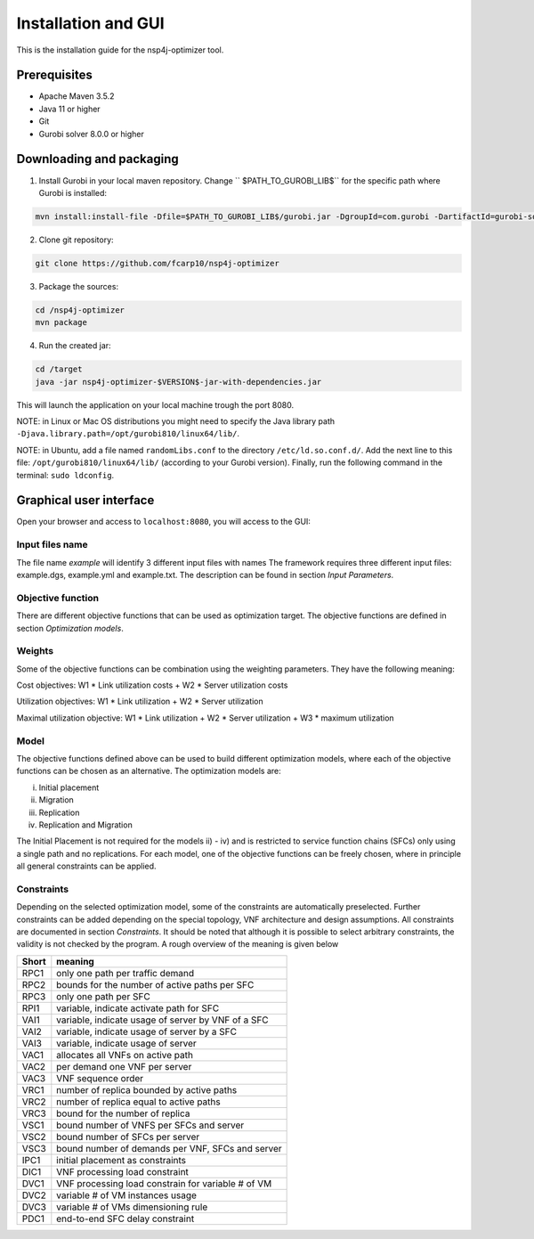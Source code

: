 ********************
Installation and GUI
********************

This is the installation guide for the nsp4j-optimizer tool.

Prerequisites
=============

- Apache Maven 3.5.2
- Java 11 or higher
- Git
- Gurobi solver 8.0.0 or higher

Downloading and packaging
=========================

1. Install Gurobi in your local maven repository. Change `` $PATH_TO_GUROBI_LIB$`` for the specific path where Gurobi is installed:

.. code-block:: bash

	mvn install:install-file -Dfile=$PATH_TO_GUROBI_LIB$/gurobi.jar -DgroupId=com.gurobi -DartifactId=gurobi-solver -Dversion=8.0.0 -Dpackaging=jar

2. Clone git repository:

.. code-block:: bash

	git clone https://github.com/fcarp10/nsp4j-optimizer

3. Package the sources:

.. code-block:: bash

	cd /nsp4j-optimizer
	mvn package

4. Run the created jar:
	
.. code-block:: bash

	cd /target
	java -jar nsp4j-optimizer-$VERSION$-jar-with-dependencies.jar

This will launch the application on your local machine trough the port 8080.


NOTE: in Linux or Mac OS distributions you might need to specify the Java library path ``-Djava.library.path=/opt/gurobi810/linux64/lib/``.

NOTE: in Ubuntu, add a file named ``randomLibs.conf`` to the directory ``/etc/ld.so.conf.d/``. Add the next line to this file: ``/opt/gurobi810/linux64/lib/`` (according to your Gurobi version). Finally, run the following command in the terminal: ``sudo ldconfig``.


Graphical user interface
========================

Open your browser and access to ``localhost:8080``, you will access to the GUI:

.. image:: /_static/interface.png
    :align: center



Input files name
----------------

The file name *example* will identify 3 different input files with names The framework requires three different input files:  example.dgs, example.yml and example.txt. The description can be found in section *Input Parameters*.


Objective function
------------------

There are  different objective functions that can be used as optimization target. The objective functions are defined in section *Optimization models*.


Weights
-------

Some of the objective functions can be combination using the weighting parameters. They have the following meaning:

Cost objectives: W1 * Link utilization costs + W2 * Server utilization costs

Utilization objectives: W1 * Link utilization + W2 * Server utilization

Maximal utilization objective: W1 * Link utilization + W2 * Server utilization + W3 * maximum utilization

Model
-----

The objective functions defined above can be used to build different optimization models, where each of the objective functions can be chosen as an alternative. The optimization models are:

i) Initial placement

ii) Migration

iii) Replication

iv) Replication and Migration

The Initial Placement is not required for the models ii) - iv) and is restricted to service function chains (SFCs) only using a single path and no replications.  For each model, one of the objective functions can be freely chosen, where in principle all general constraints can be applied.

Constraints
-----------

Depending on the selected optimization model, some of the constraints are automatically preselected. Further constraints can be added depending on the special topology, VNF architecture and design assumptions. All constraints are documented in section *Constraints*.  It should be noted that although it is possible to select arbitrary constraints, the validity is not checked by the program. A rough overview of the meaning is given below


+-----------+---------------------------------------------------+
| Short     | meaning                                           |
+===========+===================================================+
| RPC1      | only one path per traffic demand                  |
+-----------+---------------------------------------------------+
| RPC2      | bounds for the number of active paths per SFC     |
+-----------+---------------------------------------------------+
| RPC3      | only one path per SFC                             |
+-----------+---------------------------------------------------+
| RPI1      | variable, indicate activate path for SFC          |
+-----------+---------------------------------------------------+
| VAI1      | variable, indicate usage of server by VNF of a SFC|
+-----------+---------------------------------------------------+
| VAI2      | variable, indicate usage of server by a SFC       |
+-----------+---------------------------------------------------+
| VAI3      |variable, indicate usage of server                 |
+-----------+---------------------------------------------------+
| VAC1      | allocates all VNFs on active path                 |
+-----------+---------------------------------------------------+
| VAC2      | per demand one VNF per server                     |
+-----------+---------------------------------------------------+
| VAC3      | VNF sequence order                                |
+-----------+---------------------------------------------------+
| VRC1      | number of replica bounded by active paths         |
+-----------+---------------------------------------------------+
| VRC2      | number of replica equal to active paths           |
+-----------+---------------------------------------------------+
| VRC3      | bound for the number of replica                   |
+-----------+---------------------------------------------------+
| VSC1      | bound number of VNFS per SFCs and server          |
+-----------+---------------------------------------------------+
| VSC2      | bound number of SFCs per server                   |
+-----------+---------------------------------------------------+
| VSC3      |  bound number of demands per VNF, SFCs and server |
+-----------+---------------------------------------------------+
| IPC1      | initial placement as constraints                  |
+-----------+---------------------------------------------------+
| DIC1      | VNF processing load constraint                    |
+-----------+---------------------------------------------------+
| DVC1      | VNF processing load constrain for variable # of VM|
+-----------+---------------------------------------------------+
| DVC2      | variable # of VM instances usage                  |
+-----------+---------------------------------------------------+
| DVC3      | variable # of VMs dimensioning rule               |
+-----------+---------------------------------------------------+
| PDC1      | end-to-end SFC delay constraint                   |
+-----------+---------------------------------------------------+

